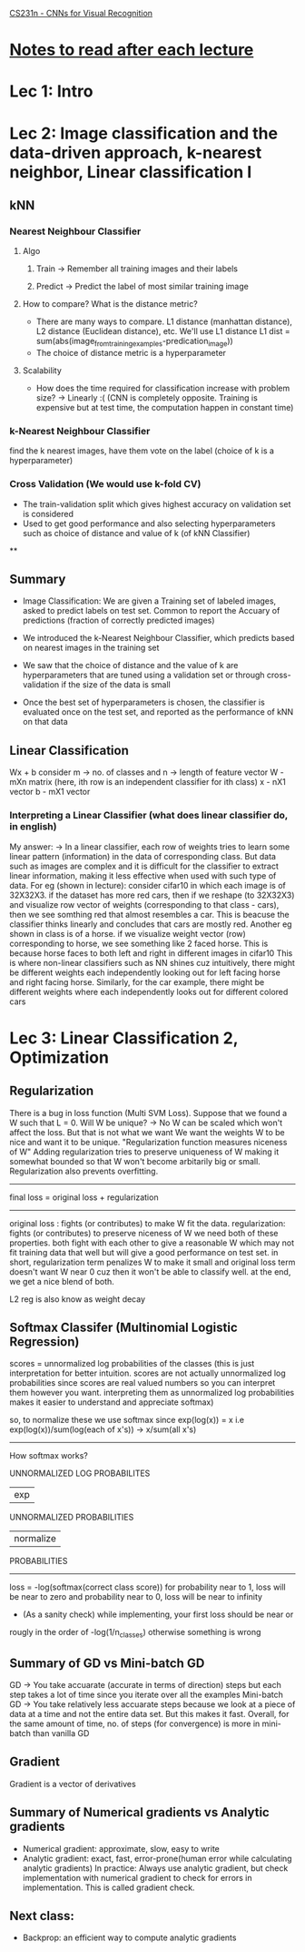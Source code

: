 [[http://cs231n.stanford.edu/syllabus.html][CS231n - CNNs for Visual Recognition]]

* [[http://cs231n.stanford.edu/syllabus.html][Notes to read after each lecture]]  

* Lec 1: Intro

* Lec 2: Image classification and the data-driven approach, k-nearest neighbor, Linear classification I

** kNN
*** Nearest Neighbour Classifier
**** Algo
***** Train -> Remember all training images and their labels
***** Predict -> Predict the label of most similar training image
**** How to compare? What is the distance metric?
     + There are many ways to compare. L1 distance (manhattan distance), L2 distance (Euclidean distance), etc. We'll use L1 distance
       L1 dist = sum(abs(image_from_training_examples-predication_image))
     + The choice of distance metric is a hyperparameter 
**** Scalability
     + How does the time required for classification increase with problem size?
       -> Linearly :(
          (CNN is completely opposite. Training is expensive but at test time, the computation happen in constant time)

*** k-Nearest Neighbour Classifier
    find the k nearest images, have them vote on the label (choice of k is a hyperparameter) 

*** Cross Validation (We would use k-fold CV)
   + The train-validation split which gives highest accuracy on validation set is considered
   + Used to get good performance and also selecting hyperparameters such as 
     choice of distance and value of k (of kNN Classifier)

**

** Summary
   + Image Classification: We are given a Training set of labeled images,
     asked to predict labels on test set. Common to report the Accuary
     of predictions (fraction of correctly predicted images)
     
   + We introduced the k-Nearest Neighbour Classifier, which predicts
     based on nearest images in the training set

   + We saw that the choice of distance and the value of k are hyperparameters
     that are tuned using a validation set or through cross-validation if the 
     size of the data is small

   + Once the best set of hyperparameters is chosen, the classifier is evaluated
     once on the test set, and reported as the performance of kNN on that data

** Linear Classification
   Wx + b
   consider m -> no. of classes and n -> length of feature vector
   W - mXn matrix (here, ith row is an independent classifier for ith class)
   x - nX1 vector
   b - mX1 vector
   
*** Interpreting a Linear Classifier (what does linear classifier do, in english)
    My answer:
    -> In a linear classifier, each row of weights tries to learn some linear pattern (information) 
       in the data of corresponding class. But data such as images are complex 
       and it is difficult for the classifier to extract linear information,
       making it less effective when used with such type of data. 
       For eg (shown in lecture): consider cifar10 in which each image is of 32X32X3.
       if the dataset has more red cars, then if we reshape (to 32X32X3) and visualize row 
       vector of weights (corresponding to that class - cars), then we see somthing red
       that almost resembles a car. This is beacuse the classifier thinks linearly
       and concludes that cars are mostly red. 
       Another eg shown in class is of a horse. if we visualize weight vector (row)
       corresponding to horse, we see something like 2 faced horse. This is because
       horse faces to both left and right in different images in cifar10
       This is where non-linear classifiers such as NN shines
       cuz intuitively, there might be different weights each independently looking out
       for left facing horse and right facing horse. Similarly, for the car example,
       there might be different weights where each independently looks out for different colored cars
   

* Lec 3: Linear Classification 2, Optimization

** Regularization
   There is a bug in loss function (Multi SVM Loss). Suppose that we found a W
   such that L = 0. Will W be unique? -> No
   W can be scaled which won't affect the loss. But that is not what we want
   We want the weights W to be nice and want it to be unique.
   "Regularization function measures niceness of W"
   Adding regularization tries to preserve uniqueness of W making it somewhat bounded
   so that W won't become arbitarily big or small.
   Regularization also prevents overfitting.
   
   -------------------------------------------
   final loss = original loss + regularization
   -------------------------------------------

   original loss : fights (or contributes) to make W fit the data. 
   regularization: fights (or contributes) to preserve niceness of W
   we need both of these properties. both fight with each other to
   give a reasonable W which may not fit training data that well but 
   will give a good performance on test set.
   in short, regularization term penalizes W to make it small
   and original loss term doesn't want W near 0 cuz then it 
   won't be able to classify well. at the end, we get a nice blend of both.

   L2 reg is also know as weight decay
   
** Softmax Classifer (Multinomial Logistic Regression)
   scores = unnormalized log probabilities of the classes 
   (this is just interpretation for better intuition. 
   scores are not actually unnormalized log probabilities
   since scores are real valued numbers so you can interpret them
   however you want. interpreting them as unnormalized log probabilities
   makes it easier to understand and appreciate softmax)

   so, to normalize these we use softmax since exp(log(x)) = x
   i.e exp(log(x))/sum(log(each of x's)) -> x/sum(all x's)

   -----------------------------------------------------------------
   How softmax works?

    UNNORMALIZED LOG PROBABILITES 
             | exp 
     UNNORMALIZED PROBABILITIES
             | normalize
       PROBABILITIES
   -----------------------------------------------------------------
   
   loss = -log(softmax(correct class score))
   for probability near to 1, loss will be near to zero and 
   probability near to 0, loss will be near to infinity
   
   + (As a sanity check) while implementing, your first loss should be near or 
   rougly in the order of -log(1/n_classes) otherwise something is wrong
	
** Summary of GD vs Mini-batch GD
   GD -> You take accuarate (accurate in terms of direction) steps but each step takes a lot of time since you iterate over all the examples
   Mini-batch GD -> You take relatively less accuarate steps because we look at a piece of data at a time and not the entire data set. But this makes it fast.
   Overall, for the same amount of time, no. of steps (for convergence) is more in mini-batch than vanilla GD

** Gradient
   Gradient is a vector of derivatives

** Summary of Numerical gradients vs Analytic gradients
   - Numerical gradient: approximate, slow, easy to write
   - Analytic gradient: exact, fast, error-prone(human error while calculating analytic gradients)
     In practice: Always use analytic gradient, but check implementation with numerical gradient to check for errors in implementation.
     This is called gradient check.
     
** Next class:
   + Backprop: an efficient way to compute analytic gradients
